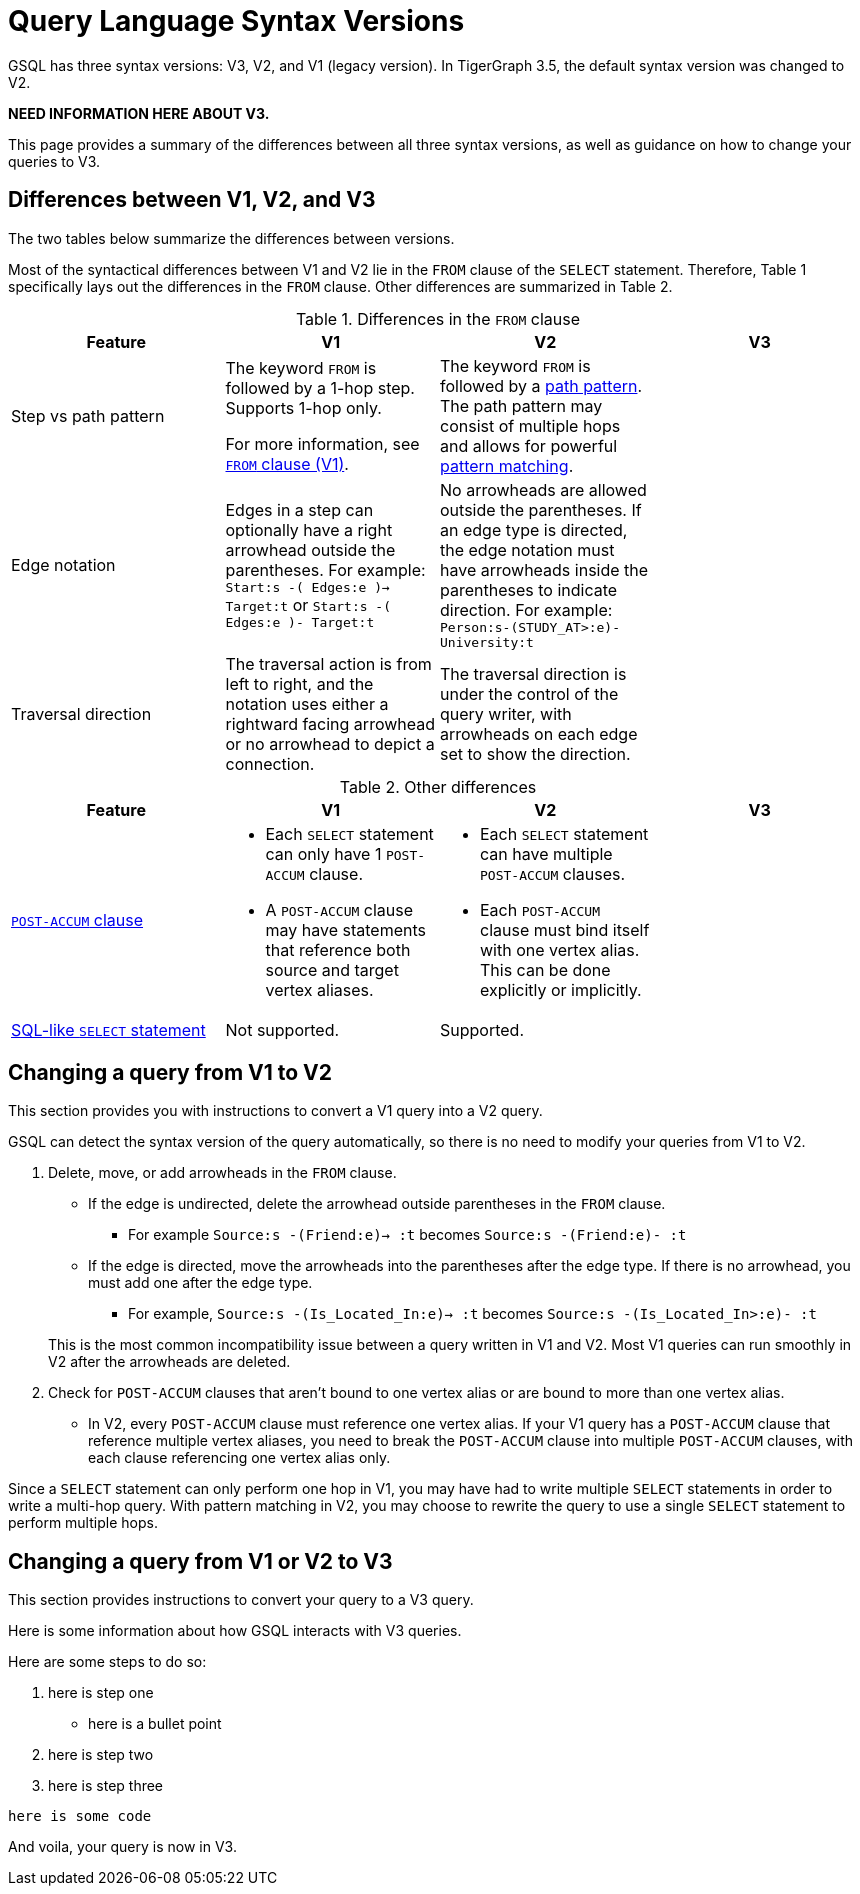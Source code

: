 = Query Language Syntax Versions
:description: Summary of the differences between GSQL syntax V1 and V2.

GSQL has three syntax versions: V3, V2, and V1 (legacy version).
In TigerGraph 3.5, the default syntax version was changed to V2.

//TODO
*NEED INFORMATION HERE ABOUT V3.*

This page provides a summary of the differences between all three syntax versions, as well as guidance on how to change your queries to V3.

== Differences between V1, V2, and V3

The two tables below summarize the differences between versions.

Most of the syntactical differences between V1 and V2 lie in the `FROM` clause of the `SELECT` statement.
Therefore, Table 1 specifically lays out the differences in the `FROM` clause.
Other differences are summarized in Table 2.

.Differences in the `FROM` clause
|===
|Feature|V1 |V2 |V3

|Step vs path pattern
a|
The keyword `FROM` is followed by a 1-hop step.
Supports 1-hop only.

For more information, see xref:select-statement/select-statement-v1.adoc#_from_clause[`FROM` clause (V1)].
a|
The keyword `FROM` is followed by a xref:select-statement/index.adoc#_path_pattern[path pattern].
The path pattern may consist of multiple hops and allows for powerful xref:tutorials:pattern-matching/multiple-hop-and-accumulation.adoc[pattern matching].

//TODO
|

|Edge notation
|Edges in a step can optionally have a right arrowhead outside the parentheses.
For example:
`Start:s -( Edges:e )-> Target:t` or `Start:s -( Edges:e )- Target:t`
|No arrowheads are allowed outside the parentheses.
If an edge type is directed, the edge notation must have arrowheads inside the parentheses to indicate direction.
For example:
`Person:s-(STUDY_AT>:e)-University:t`

//TODO
|

|Traversal direction
|The traversal action is from left to right, and the notation uses either a rightward facing arrowhead or no arrowhead to depict a connection.
|The traversal direction is under the control of the query writer, with arrowheads on each edge set to show the direction.

//TODO
|
|Source vertex set
|The source vertex set in a step in the `FROM` clause must be xref:declaration-and-assignment-statements.adoc#_vertex_set_variables[a vertex set (seed set)] declared earlier in the query.
|The xref:select-statement/index.adoc#_source_vertex_set[source vertex set path pattern] in `FROM` clause can be a vertex set, a vertex type, or use `_` or `ANY` to indicate any vertex.

|===

.Other differences
|===
|Feature |V1 |V2 |V3

|xref:select-statement/index.adoc#_post_accum_clause[`POST-ACCUM` clause]
a|* Each `SELECT` statement can only have 1 `POST-ACCUM` clause.
* A `POST-ACCUM` clause may have statements that reference both source and target vertex aliases.
a|
* Each `SELECT` statement can have multiple `POST-ACCUM` clauses.
* Each `POST-ACCUM` clause must bind itself with one vertex alias.
This can be done explicitly or implicitly.

//TODO
|


|xref:select-statement/sql-like-select-statement.adoc[SQL-like `SELECT` statement]
|Not supported.
|Supported.

//TODO
|

|Data modification statements
|`FROM` clause can only perform one hop, which is the same as in the `SELECT` statement in V1.
|`FROM` clause can only perform one hop, even though it may perform multiple hops in the `SELECT` statement.

|===

== Changing a query from V1 to V2
This section provides you with instructions to convert a V1 query into a V2 query.

GSQL can detect the syntax version of the query automatically, so there is no need to modify your queries from V1 to V2.

. Delete, move, or add arrowheads in the `FROM` clause.
+
--
* If the edge is undirected, delete the arrowhead outside parentheses in the `FROM` clause.
** For example `Source:s -(Friend:e)-> :t` becomes `Source:s -(Friend:e)- :t`
* If the edge is directed, move the arrowheads into the parentheses after the edge type.
If there is no arrowhead, you must add one after the edge type.
** For example, `Source:s -(Is_Located_In:e)-> :t` becomes `Source:s -(Is_Located_In>:e)- :t`
--
This is the most common incompatibility issue between a query written in V1 and V2.
Most V1 queries can run smoothly in V2 after the arrowheads are deleted.
. Check for `POST-ACCUM` clauses that aren't bound to one vertex alias or are bound to more than one vertex alias.
* In V2, every `POST-ACCUM` clause must reference one vertex alias.
If your V1 query has a `POST-ACCUM` clause that reference multiple vertex aliases, you need to break the `POST-ACCUM` clause into multiple `POST-ACCUM` clauses, with each clause referencing one vertex alias only.

Since a `SELECT` statement can only perform one hop in V1, you may have had to write multiple `SELECT` statements in order to write a multi-hop query.
With pattern matching in V2, you may choose to rewrite the query to use a single `SELECT` statement to perform multiple hops.


//TODO
//Not sure whether we still need the previous section, will need input from Mingxi
== Changing a query from V1 or V2 to V3
This section provides instructions to convert your query to a V3 query.
--

Here is some information about how GSQL interacts with V3 queries.

Here are some steps to do so:

. here is step one
** here is a bullet point
. here is step two

. here is step three



`here is some code`

--
And voila, your query is now in V3.